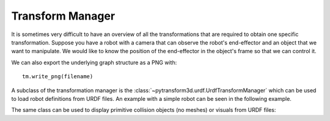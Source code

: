 =================
Transform Manager
=================

It is sometimes very difficult to have an overview of all the transformations
that are required to obtain one specific transformation. Suppose you have
a robot with a camera that can observe the robot's end-effector and an object
that we want to manipulate. We would like to know the position of the
end-effector in the object's frame so that we can control it.

.. plot:: ../../examples/plot_transform_manager.py
    :include-source:

We can also export the underlying graph structure as a PNG with::

    tm.write_png(filename)

.. image:: _static/graph.png
    :width: 50%
    :align: center


A subclass of the transformation manager is the
:class:`~pytransform3d.urdf.UrdfTransformManager` which can be used to load
robot definitions from URDF files. An example with a simple robot can be seen
in the following example.

.. plot:: ../../examples/plot_urdf.py
    :include-source:

The same class can be used to display primitive collision objects (no meshes)
or visuals from URDF files:

.. plot:: ../../examples/plot_collision_objects.py
    :include-source:

